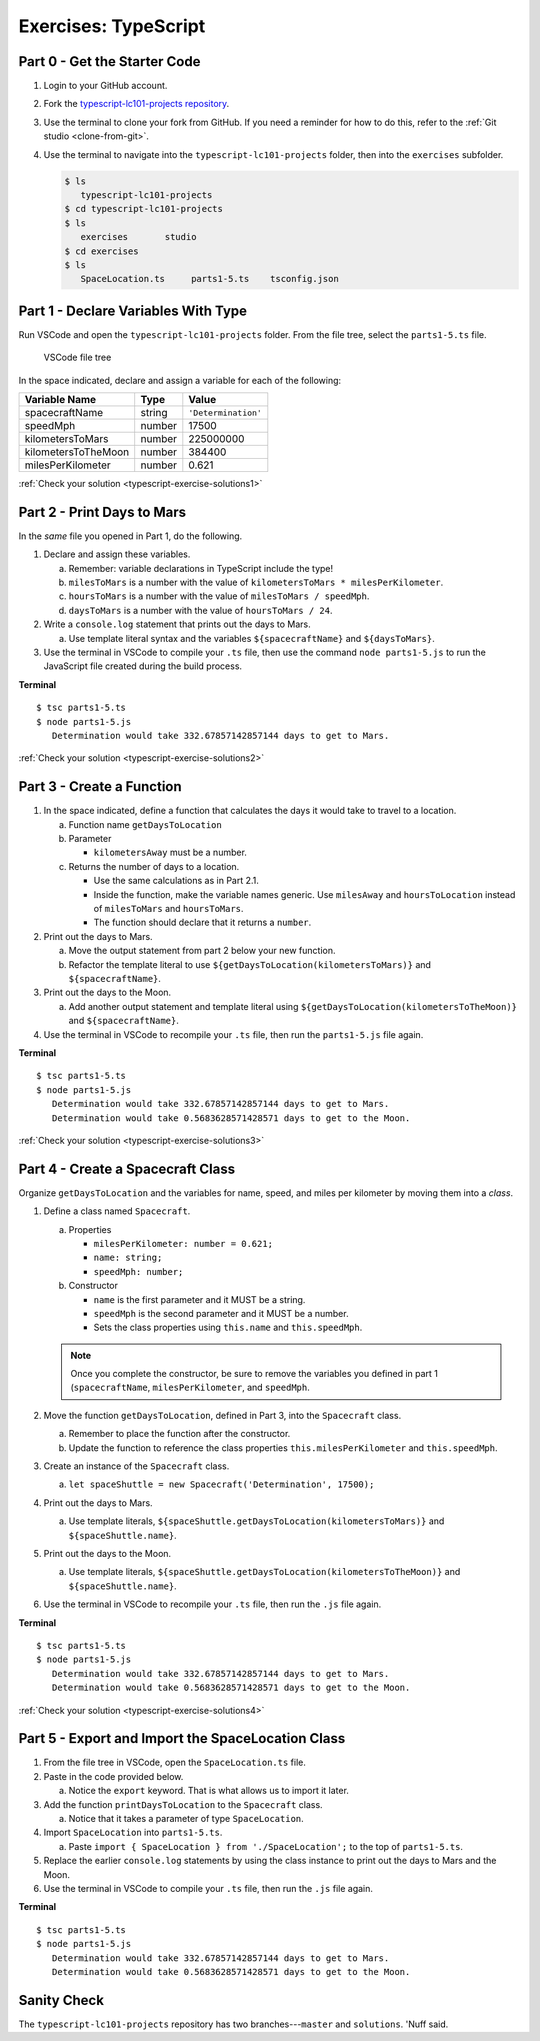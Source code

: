 Exercises: TypeScript
=====================

.. _TS-repo:

Part 0 - Get the Starter Code
------------------------------

#. Login to your GitHub account.
#. Fork the
   `typescript-lc101-projects repository <https://github.com/LaunchCodeEducation/typescript-lc101-projects>`__.
#. Use the terminal to clone your fork from GitHub. If you need a reminder for
   how to do this, refer to the :ref:`Git studio <clone-from-git>`.
#. Use the terminal to navigate into the ``typescript-lc101-projects`` folder,
   then into the ``exercises`` subfolder.

   .. sourcecode:: bash

      $ ls
         typescript-lc101-projects
      $ cd typescript-lc101-projects
      $ ls
         exercises       studio
      $ cd exercises
      $ ls
         SpaceLocation.ts     parts1-5.ts    tsconfig.json

Part 1 - Declare Variables With Type
------------------------------------

Run VSCode and open the ``typescript-lc101-projects`` folder. From the file
tree, select the ``parts1-5.ts`` file.

.. figure:: ./figures/TS-exercises-file-tree.png
   :alt: VSCode file tree for the TypeScript exercises.

   VSCode file tree

In the space indicated, declare and assign a variable for each of the
following:

.. list-table::
   :widths: auto
   :header-rows: 1

   * - Variable Name
     - Type
     - Value
   * - spacecraftName
     - string
     - ``'Determination'``
   * - speedMph
     - number
     - 17500
   * - kilometersToMars
     - number
     - 225000000
   * - kilometersToTheMoon
     - number
     - 384400
   * - milesPerKilometer
     - number
     - 0.621

:ref:`Check your solution <typescript-exercise-solutions1>`

Part 2 - Print Days to Mars
---------------------------
In the *same* file you opened in Part 1, do the following.

#. Declare and assign these variables.

   a. Remember: variable declarations in TypeScript include the type!
   b. ``milesToMars`` is a number with the value of
      ``kilometersToMars * milesPerKilometer``.
   c. ``hoursToMars`` is a number with the value of
      ``milesToMars / speedMph``.
   d. ``daysToMars`` is a number with the value of ``hoursToMars / 24``.

#. Write a ``console.log`` statement that prints out the days to Mars.

   a. Use template literal syntax and the variables ``${spacecraftName}`` and
      ``${daysToMars}``.

#. Use the terminal in VSCode to compile your ``.ts`` file, then use the
   command ``node parts1-5.js`` to run the JavaScript file created during the
   build process.

**Terminal**

::

   $ tsc parts1-5.ts
   $ node parts1-5.js
      Determination would take 332.67857142857144 days to get to Mars.

:ref:`Check your solution <typescript-exercise-solutions2>`

Part 3 - Create a Function
---------------------------

#. In the space indicated, define a function that calculates the days it would
   take to travel to a location.

   a. Function name ``getDaysToLocation``
   b. Parameter

      * ``kilometersAway`` must be a number.

   c. Returns the number of days to a location.

      * Use the same calculations as in Part 2.1.
      * Inside the function, make the variable names generic. Use ``milesAway``
        and ``hoursToLocation`` instead of ``milesToMars`` and ``hoursToMars``.
      * The function should declare that it returns a ``number``.

#. Print out the days to Mars.

   a. Move the output statement from part 2 below your new function.
   b. Refactor the template literal to use ``${getDaysToLocation(kilometersToMars)}``
      and ``${spacecraftName}``.

#. Print out the days to the Moon.

   a. Add another output statement and template literal using
      ``${getDaysToLocation(kilometersToTheMoon)}`` and ``${spacecraftName}``.

#. Use the terminal in VSCode to recompile your ``.ts`` file, then run the
   ``parts1-5.js`` file again.

**Terminal**

::

   $ tsc parts1-5.ts
   $ node parts1-5.js
      Determination would take 332.67857142857144 days to get to Mars.
      Determination would take 0.5683628571428571 days to get to the Moon.

:ref:`Check your solution <typescript-exercise-solutions3>`

Part 4 - Create a Spacecraft Class
-----------------------------------

Organize ``getDaysToLocation`` and the variables for name, speed, and miles per
kilometer by moving them into a *class*.

#. Define a class named ``Spacecraft``.

   a. Properties

      * ``milesPerKilometer: number = 0.621;``
      * ``name: string;``
      * ``speedMph: number;``

   b. Constructor

      * ``name`` is the first parameter and it MUST be a string.
      * ``speedMph`` is the second parameter and it MUST be a number.
      * Sets the class properties using ``this.name`` and ``this.speedMph``.

   .. admonition:: Note

      Once you complete the constructor, be sure to remove the variables you
      defined in part 1 (``spacecraftName``, ``milesPerKilometer``, and
      ``speedMph``.

#. Move the function ``getDaysToLocation``, defined in Part 3, into the
   ``Spacecraft`` class.

   a. Remember to place the function after the constructor.
   b. Update the function to reference the class properties
      ``this.milesPerKilometer`` and ``this.speedMph``.

#. Create an instance of the ``Spacecraft`` class.

   a. ``let spaceShuttle = new Spacecraft('Determination', 17500);``

#. Print out the days to Mars.

   a. Use template literals,
      ``${spaceShuttle.getDaysToLocation(kilometersToMars)}`` and
      ``${spaceShuttle.name}``.

#. Print out the days to the Moon.

   a. Use template literals,
      ``${spaceShuttle.getDaysToLocation(kilometersToTheMoon)}`` and
      ``${spaceShuttle.name}``.

#. Use the terminal in VSCode to recompile your ``.ts`` file, then run the
   ``.js`` file again.

**Terminal**

::

   $ tsc parts1-5.ts
   $ node parts1-5.js
      Determination would take 332.67857142857144 days to get to Mars.
      Determination would take 0.5683628571428571 days to get to the Moon.

:ref:`Check your solution <typescript-exercise-solutions4>`

Part 5 - Export and Import the SpaceLocation Class
---------------------------------------------------

#. From the file tree in VSCode, open the ``SpaceLocation.ts`` file.
#. Paste in the code provided below.

   a. Notice the ``export`` keyword. That is what allows us to import it later.

   .. sourcecode:: js
      :linenos:

      export class SpaceLocation {
         kilometersAway: number;
         name: string;

         constructor(name: string, kilometersAway: number) {
            this.name = name;
            this.kilometersAway = kilometersAway;
         }
      }

#. Add the function ``printDaysToLocation`` to the ``Spacecraft`` class.

   a. Notice that it takes a parameter of type ``SpaceLocation``.

   .. sourcecode:: js
      :linenos:

      printDaysToLocation(location: SpaceLocation) {
         console.log(`${this.name} would take ${this.getDaysToLocation(location.kilometersAway)} days to get to ${location.name}.`);
      }

#. Import ``SpaceLocation`` into ``parts1-5.ts``.

   a. Paste ``import { SpaceLocation } from './SpaceLocation';`` to the top of
      ``parts1-5.ts``.

#. Replace the earlier ``console.log`` statements by using the class instance
   to print out the days to Mars and the Moon.

   .. sourcecode:: js
      :lineno-start: 47

      spaceShuttle.printDaysToLocation(new SpaceLocation('Mars', kilometersToMars));
      spaceShuttle.printDaysToLocation(new SpaceLocation('the Moon', kilometersToTheMoon));

#. Use the terminal in VSCode to compile your ``.ts`` file, then run the
   ``.js`` file again.

**Terminal**

::

   $ tsc parts1-5.ts
   $ node parts1-5.js
      Determination would take 332.67857142857144 days to get to Mars.
      Determination would take 0.5683628571428571 days to get to the Moon.
      
Sanity Check
-------------

The ``typescript-lc101-projects`` repository has two branches---``master`` and
``solutions``. 'Nuff said.

